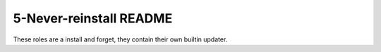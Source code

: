 ====================
5-Never-reinstall README
====================
These roles are a install and forget, they contain their own builtin updater.
